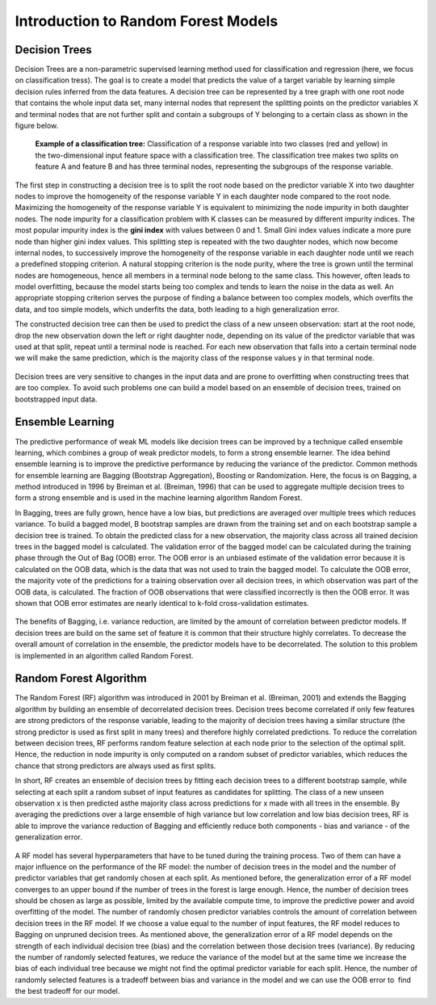 Introduction to Random Forest Models
=====================================

Decision Trees
---------------

Decision Trees are a non-parametric supervised learning method used for classification and regression (here, we focus on classification tress). 
The goal is to create a model that predicts the value of a target variable by learning simple decision rules inferred from the data features. 
A decision tree can be represented by a tree graph with one root node that contains the whole input data set, many internal nodes that represent 
the splitting points on the predictor variables X and terminal nodes that are not further split and contain a subgroups of Y belonging to a certain class as shown in the figure below.

.. figure:: ../_figures/decision_tree.png
    :width: 300

    **Example of a classification tree:** Classification of a response variable into two classes (red and yellow) in the two-dimensional input feature space with a classification tree. 
    The classification tree makes two splits on feature A and feature B and has three terminal nodes, representing the subgroups of the response variable. 


The first step in constructing a decision tree is to split the root node based on the predictor variable X into two daughter nodes to improve the homogeneity of the response variable Y 
in each daughter node compared to the root node. Maximizing the homogeneity of the response variable Y is equivalent to minimizing the node impurity in both daughter nodes. 
The node impurity for a classification problem with K classes can be measured by different impurity indices. The most popular impurity index is the **gini index** with values between 0 and 1. 
Small Gini index values indicate a more pure node than higher gini index values. This splitting step is repeated with the two daughter nodes, which now become internal nodes, 
to successively improve the homogeneity of the response variable in each daughter node until we reach a predefined stopping criterion. 
A natural stopping criterion is the node purity, where the tree is grown until the terminal nodes are homogeneous, hence all members in a terminal node belong to the same class. 
This however, often leads to model overfitting, because the model starts being too complex and tends to learn the noise in the data as well. 
An appropriate stopping criterion serves the purpose of finding a balance between too complex models, which overfits the data, and too simple models, 
which underfits the data, both leading to a high generalization error. 

The constructed decision tree can then be used to predict the class of a new unseen observation: start at the root node, drop the new observation down the left or right daughter node, 
depending on its value of the predictor variable that was used at that split, repeat until a terminal node is reached. 
For each new observation that falls into a certain terminal node we will make the same prediction, which is the majority class of the response values y in that terminal node.

.. figure:: ../_figures/decision_tree_predictions.png
    :width: 300

Decision trees are very sensitive to changes in the input data and are prone to overfitting when constructing trees that are too complex. 
To avoid such problems one can build a model based on an ensemble of decision trees, trained on bootstrapped input data.


Ensemble Learning
------------------

The predictive performance of weak ML models like decision trees can be improved by a technique called ensemble learning, which combines a group of weak predictor models, 
to form a strong ensemble learner. The idea behind ensemble learning is to improve the predictive performance by reducing the variance of the predictor. 
Common methods for ensemble learning are Bagging (Bootstrap Aggregation), Boosting or Randomization. Here, the focus is on Bagging, a method introduced in 1996 by Breiman et al. (Breiman, 1996) 
that can be used to aggregate multiple decision trees to form a strong ensemble and is used in the machine learning algorithm Random Forest. 

In Bagging, trees are fully grown, hence have a low bias, but predictions are averaged over multiple trees which reduces variance. 
To build a bagged model, B bootstrap samples are drawn from the training set and on each bootstrap sample a decision tree is trained. 
To obtain the predicted class for a new observation, the majority class across all trained decision trees in the bagged model is calculated. 
The validation error of the bagged model can be calculated during the training phase through the Out of Bag (OOB) error. 
The OOB error is an unbiased estimate of the validation error because it is calculated on the OOB data, which is the data that was not used to train the bagged model. 
To calculate the OOB error, the majority vote of the predictions for a training observation over all decision trees, in which observation was part of the OOB data, is calculated. 
The fraction of OOB observations that were classified incorrectly is then the OOB error. It was shown that OOB error estimates are nearly identical to k-fold cross-validation estimates.

.. figure:: ../_figures/bagging.png
    :width: 800

The benefits of Bagging, i.e. variance reduction, are limited by the amount of correlation between predictor models. 
If decision trees are build on the same set of feature it is common that their structure highly correlates. 
To decrease the overall amount of correlation in the ensemble, the predictor models have to be decorrelated. 
The solution to this problem is implemented in an algorithm called Random Forest. 


Random Forest Algorithm
----------------------------

The Random Forest (RF) algorithm was introduced in 2001 by Breiman et al. (Breiman, 2001) and extends the Bagging algorithm by building an ensemble of decorrelated decision trees. 
Decision trees become correlated if only few features are strong predictors of the response variable, leading to the majority of decision trees having a 
similar structure (the strong predictor is used as first split in many trees) and therefore highly correlated predictions. 
To reduce the correlation between decision trees, RF performs random feature selection at each node prior to the selection of the optimal split. 
Hence, the reduction in node impurity is only computed on a random subset of predictor variables, which reduces the chance that strong predictors are always used as first splits.

In short, RF creates an ensemble of decision trees by fitting each decision trees to a different bootstrap sample, while selecting at each split a random subset of input features 
as candidates for splitting. The class of a new unseen observation x is then predicted asthe majority class across predictions for x made with all trees in the ensemble. 
By averaging the predictions over a large ensemble of high variance but low correlation and low bias decision trees, RF is able to improve the variance reduction of Bagging 
and efficiently reduce both components - bias and variance - of the generalization error. 

.. figure:: ../_figures/random_forest.png
    :width: 800

A RF model has several hyperparameters that have to be tuned during the training process. 
Two of them can have a major influence on the performance of the RF model: the number of decision trees in the model and the number of predictor variables that get randomly chosen at each split. 
As mentioned before, the generalization error of a RF model converges to an upper bound if the number of trees in the forest is large enough. 
Hence, the number of decision trees should be chosen as large as possible, limited by the available compute time, to improve the predictive power and avoid overfitting of the model. 
The number of randomly chosen predictor variables controls the amount of correlation between decision trees in the RF model. 
If we choose a value equal to the number of input features, the RF model reduces to Bagging on unpruned decision trees. 
As mentioned above, the generalization error of a RF model depends on the strength of each individual decision tree (bias) and the correlation between those decision trees (variance). 
By reducing the number of randomly selected features, we reduce the variance of the model but at the same time we increase the bias of each individual tree 
because we might not find the optimal predictor variable for each split. Hence, the number of randomly selected features is a tradeoff between bias and variance in the model 
and we can use the OOB error to find the best tradeoff for our model.